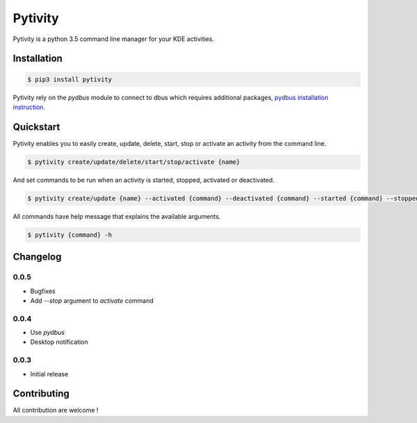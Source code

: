 Pytivity
========

Pytivity is a python 3.5 command line manager for your KDE activities.

Installation
------------

.. code::

    $ pip3 install pytivity

Pytivity rely on the `pydbus` module to connect to dbus which requires additional packages, `pydbus installation instruction <https://github.com/LEW21/pydbus>`_.

Quickstart
----------

Pytivity enables you to easily create, update, delete, start, stop or activate an activity from the command line.

.. code::

    $ pytivity create/update/delete/start/stop/activate {name}

And set commands to be run when an activity is started, stopped, activated or deactivated.

.. code::

    $ pytivity create/update {name} --activated {command} --deactivated {command} --started {command} --stopped {command}

All commands have help message that explains the available arguments.

.. code::

    $ pytivity {command} -h

Changelog
---------

0.0.5
`````

* Bugfixes
* Add `--stop` argument to `activate` command 

0.0.4
`````

* Use `pydbus`
* Desktop notification

0.0.3
`````

* Initial release

Contributing
------------

All contribution are welcome !

